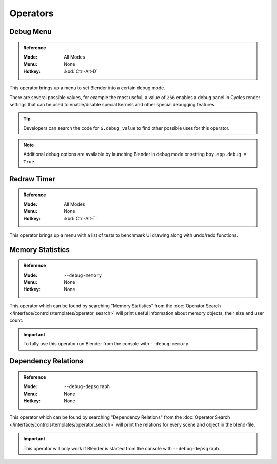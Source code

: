 
*********
Operators
*********

.. _bpy.ops.wm.debug_menu:

Debug Menu
==========

.. admonition:: Reference
   :class: refbox

   :Mode:      All Modes
   :Menu:      None
   :Hotkey:    :kbd:`Ctrl-Alt-D`

This operator brings up a menu to set Blender into a certain debug mode.

There are several possible values, for example the most useful, a value of ``256``
enables a debug panel in Cycles render settings that can be used to enable/disable
special kernels and other special debugging features.

.. tip::

   Developers can search the code for ``G.debug_value`` to find other possible uses for this operator.

.. note::

   Additional debug options are available by launching Blender in debug mode or setting ``bpy.app.debug = True``.


.. _bpy.ops.wm.redraw_timer:

Redraw Timer
============

.. admonition:: Reference
   :class: refbox

   :Mode:      All Modes
   :Menu:      None
   :Hotkey:    :kbd:`Ctrl-Alt-T`

This operator brings up a menu with a list of tests to benchmark UI drawing along with undo/redo functions.


.. _bpy.ops.wm.memory_statistics:

Memory Statistics
=================

.. admonition:: Reference
   :class: refbox

   :Mode:      ``--debug-memory``
   :Menu:      None
   :Hotkey:    None

This operator which can be found by searching "Memory Statistics" from
the :doc:`Operator Search </interface/controls/templates/operator_search>`
will print useful information about memory objects, their size and user count.

.. important::

   To fully use this operator run Blender from the console with ``--debug-memory``.


.. _bpy.ops.wm.dependency_relations:

Dependency Relations
====================

.. admonition:: Reference
   :class: refbox

   :Mode:      ``--debug-depsgraph``
   :Menu:      None
   :Hotkey:    None

This operator which can be found by searching "Dependency Relations" from
the :doc:`Operator Search </interface/controls/templates/operator_search>`
will print the relations for every scene and object in the blend-file.

.. important::

   This operator will only work if Blender is started from the console with ``--debug-depsgraph``.

